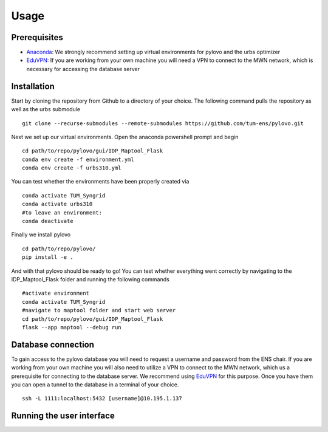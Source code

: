 Usage
*****

.. _installation:

Prerequisites
=============

* Anaconda_: We strongly recommend setting up virtual environments for pylovo and the urbs optimizer
* EduVPN_: If you are working from your own machine you will need a VPN to connect to the MWN network, which is necessary for accessing the database server

.. _Anaconda: https://www.anaconda.com/
.. _EduVPN: https://doku.lrz.de/vpn-eduvpn-installation-und-konfiguration-11491448.html?showLanguage=en_GB


Installation
============

Start by cloning the repository from Github to a directory of your choice. The following command pulls the repository as well as the urbs submodule
::
    git clone --recurse-submodules --remote-submodules https://github.com/tum-ens/pylovo.git

Next we set up our virtual environments. Open the anaconda powershell prompt and begin
::
    cd path/to/repo/pylovo/gui/IDP_Maptool_Flask
    conda env create -f environment.yml
    conda env create -f urbs310.yml

You can test whether the environments have been properly created via
::
    conda activate TUM_Syngrid
    conda activate urbs310
    #to leave an environment:
    conda deactivate

Finally we install pylovo
::
    cd path/to/repo/pylovo/
    pip install -e .

And with that pylovo should be ready to go! You can test whether everything went correctly by navigating 
to the IDP_Maptool_Flask folder and running the following commands  
::
    #activate environment
    conda activate TUM_Syngrid
    #navigate to maptool folder and start web server
    cd path/to/repo/pylovo/gui/IDP_Maptool_Flask
    flask --app maptool --debug run

Database connection
===================

To gain access to the pylovo database you will need to request a username and password from the ENS chair.
If you are working from your own machine you will also need to utilize a VPN to connect to the MWN network, which us a prerequisite for connecting to the database server. We recommend using EduVPN_ for this purpose.
Once you have them you can open a tunnel to the database in a terminal of your choice.
::
    ssh -L 1111:localhost:5432 [username]@10.195.1.137

Running the user interface
===========================
